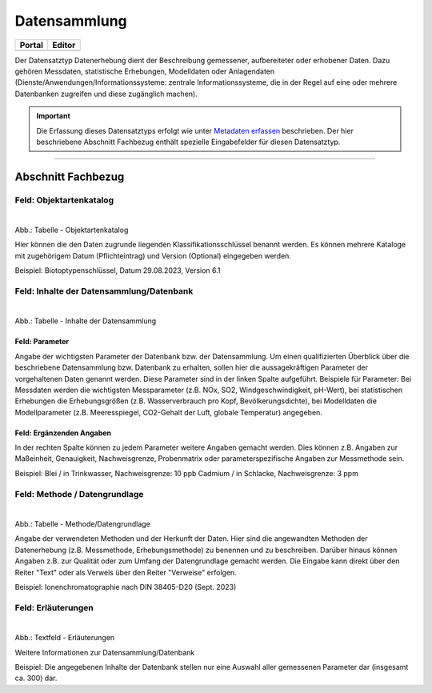 
Datensammlung
=============

.. csv-table::
    :header: "Portal", "Editor"
    :widths: 20, 20

	 .. image:: ../../../img/ige/icons/datensatztypen/portal/datensammlung.png, .. image:: ../../../img/ige/icons/datensatztypen/ige/datensammlung.png

Der Datensatztyp Datenerhebung dient der Beschreibung gemessener, aufbereiteter oder erhobener Daten. Dazu gehören Messdaten, statistische Erhebungen, Modelldaten oder Anlagendaten (Dienste/Anwendungen/Informationssysteme: zentrale Informationssysteme, die in der Regel auf eine oder mehrere Datenbanken zugreifen und diese zugänglich machen).

.. important:: Die Erfassung dieses Datensatztyps erfolgt wie unter `Metadaten erfassen <https://metaver-bedienungsanleitung.readthedocs.io/de/igeng/ingrid-editor/erfassung/erfassung-metadaten.html>`_ beschrieben. Der hier beschriebene Abschnitt Fachbezug enthält spezielle Eingabefelder für diesen Datensatztyp.

-----------------------------------------------------------------------------------------------------------------------


Abschnitt Fachbezug
-------------------

Feld: Objektartenkatalog
^^^^^^^^^^^^^^^^^^^^^^^^

.. figure:: ../../../img/ige/erfassung/ige_metadaten/datensatztypen/datensatztyp_datensammlung/fachbezug_objektartenkatalog.png
   :align: left
   :scale: 50
   :figwidth: 100%

Abb.: Tabelle - Objektartenkatalog

Hier können die den Daten zugrunde liegenden Klassifikationsschlüssel benannt werden. Es können mehrere Kataloge mit zugehörigem Datum (Pflichteintrag) und Version (Optional) eingegeben werden.

Beispiel: Biotoptypenschlüssel, Datum 29.08.2023, Version 6.1


Feld: Inhalte der Datensammlung/Datenbank
^^^^^^^^^^^^^^^^^^^^^^^^^^^^^^^^^^^^^^^^^^

.. figure:: ../../../img/ige/erfassung/ige_metadaten/datensatztypen/datensatztyp_datensammlung/fachbezug_inhalt.png
   :align: left
   :scale: 50
   :figwidth: 100%

Abb.: Tabelle - Inhalte der Datensammlung


Feld: Parameter
"""""""""""""""

Angabe der wichtigsten Parameter der Datenbank bzw. der Datensammlung. Um einen qualifizierten Überblick über die beschriebene Datensammlung bzw. Datenbank zu erhalten, sollen hier die aussagekräftigen Parameter der vorgehaltenen Daten genannt werden. Diese Parameter sind in der linken Spalte aufgeführt. Beispiele für Parameter: Bei Messdaten werden die wichtigsten Messparameter (z.B. NOx, SO2, Windgeschwindigkeit, pH-Wert), bei statistischen Erhebungen die Erhebungsgrößen (z.B. Wasserverbrauch pro Kopf, Bevölkerungsdichte), bei Modelldaten die Modellparameter (z.B. Meeresspiegel, CO2-Gehalt der Luft, globale Temperatur) angegeben.


Feld: Ergänzenden Angaben
"""""""""""""""""""""""""

In der rechten Spalte können zu jedem Parameter weitere Angaben gemacht werden. Dies können z.B. Angaben zur Maßeinheit, Genauigkeit, Nachweisgrenze, Probenmatrix oder parameterspezifische Angaben zur Messmethode sein.

Beispiel: Blei / in Trinkwasser, Nachweisgrenze: 10 ppb Cadmium / in Schlacke, Nachweisgrenze: 3 ppm


Feld: Methode / Datengrundlage
^^^^^^^^^^^^^^^^^^^^^^^^^^^^^^

.. figure:: ../../../img/ige/erfassung/ige_metadaten/datensatztypen/datensatztyp_datensammlung/fachbezug_methode.png
   :align: left
   :scale: 50
   :figwidth: 100%

Abb.: Tabelle - Methode/Datengrundlage

Angabe der verwendeten Methoden und der Herkunft der Daten. Hier sind die angewandten Methoden der Datenerhebung (z.B. Messmethode, Erhebungsmethode) zu benennen und zu beschreiben. Darüber hinaus können Angaben z.B. zur Qualität oder zum Umfang der Datengrundlage gemacht werden. Die Eingabe kann direkt über den Reiter "Text" oder als Verweis über den Reiter "Verweise" erfolgen.

Beispiel: Ionenchromatographie nach DIN 38405-D20 (Sept. 2023)
 

Feld: Erläuterungen
^^^^^^^^^^^^^^^^^^^^

.. figure:: ../../../img/ige/erfassung/ige_metadaten/datensatztypen/datensatztyp_datensammlung/fachbezug_erlaeuterungen.png
   :align: left
   :scale: 50
   :figwidth: 100%

Abb.: Textfeld - Erläuterungen

Weitere Informationen zur Datensammlung/Datenbank

Beispiel: Die angegebenen Inhalte der Datenbank stellen nur eine Auswahl aller gemessenen Parameter dar (insgesamt ca. 300) dar.
